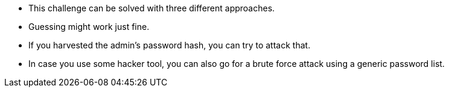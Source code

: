 * This challenge can be solved with three different approaches.
* Guessing might work just fine.
* If you harvested the admin’s password hash, you can try to attack that.
* In case you use some hacker tool, you can also go for a brute force attack using a generic password list.
